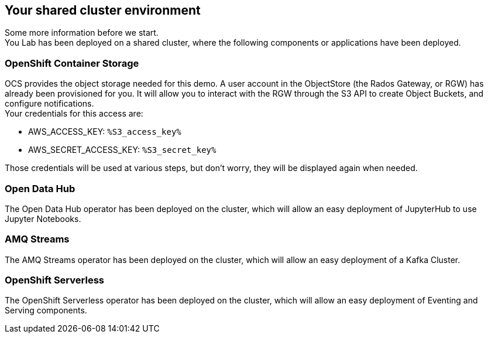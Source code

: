 :GUID: %guid%
:OCP_USERNAME: %ocp_username%
:ACCESS_KEY: %S3_access_key%
:SECRET_KEY: %S3_secret_key%
:markup-in-source: verbatim,attributes,quotes

== Your shared cluster environment

Some more information before we start. +
You Lab has been deployed on a shared cluster, where the following components or applications have been deployed.

=== OpenShift Container Storage

OCS provides the object storage needed for this demo. A user account in the ObjectStore (the Rados Gateway, or RGW) has already been provisioned for you. It will allow you to interact with the RGW through the S3 API to create Object Buckets, and configure notifications. +
Your credentials for this access are:

- AWS_ACCESS_KEY: `{ACCESS_KEY}`
- AWS_SECRET_ACCESS_KEY: `{SECRET_KEY}`

Those credentials will be used at various steps, but don't worry, they will be displayed again when needed.

=== Open Data Hub

The Open Data Hub operator has been deployed on the cluster, which will allow an easy deployment of JupyterHub to use Jupyter Notebooks.

=== AMQ Streams

The AMQ Streams operator has been deployed on the cluster, which will allow an easy deployment of a Kafka Cluster.

=== OpenShift Serverless

The OpenShift Serverless operator has been deployed on the cluster, which will allow an easy deployment of Eventing and Serving components.
